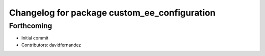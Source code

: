 ^^^^^^^^^^^^^^^^^^^^^^^^^^^^^^^^^^^^^^^^^^^^^
Changelog for package custom_ee_configuration
^^^^^^^^^^^^^^^^^^^^^^^^^^^^^^^^^^^^^^^^^^^^^

Forthcoming
-----------
* Initial commit
* Contributors: davidfernandez
